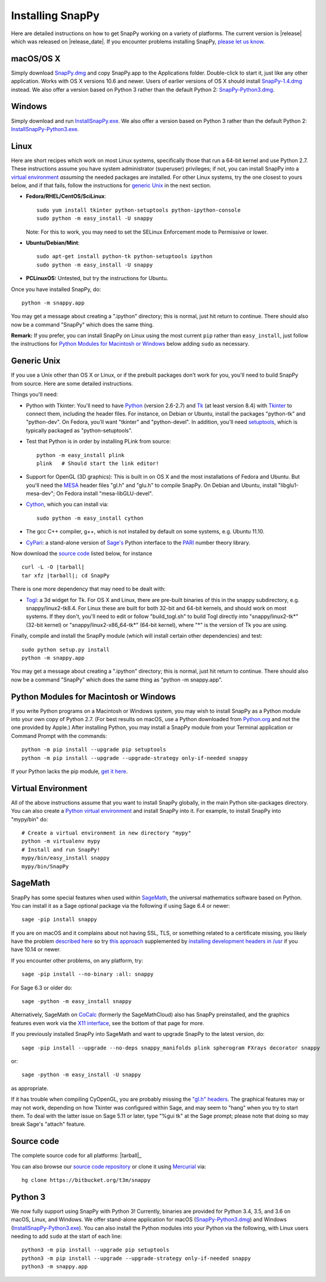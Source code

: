 .. Installing SnapPy

Installing SnapPy
=================

Here are detailed instructions on how to get SnapPy working on a
variety of platforms.  The current version is |release| which was released
on |release_date|.  If you encounter problems installing SnapPy,
`please let us know <bugs.html>`_. 

macOS/OS X
----------

Simply download `SnapPy.dmg
<https://bitbucket.org/t3m/snappy/downloads/SnapPy.dmg>`_ and copy
SnapPy.app to the Applications folder.  Double-click to start it, just
like any other application.  Works with OS X versions 10.6 and newer.
Users of earlier versions of OS X should install `SnapPy-1.4.dmg
<http://t3m.computop.org/SnapPy-nest/SnapPy-1.4.dmg>`_ instead.  We
also offer a version based on Python 3 rather than the default
Python 2: `SnapPy-Python3.dmg
<https://bitbucket.org/t3m/snappy/downloads/SnapPy-Python3.dmg>`_.

Windows
-------

Simply download and run
`InstallSnapPy.exe <https://bitbucket.org/t3m/snappy/downloads/InstallSnapPy.exe>`_.
We also offer a version based on Python 3 rather than the default
Python 2: `InstallSnapPy-Python3.exe
<https://bitbucket.org/t3m/snappy/downloads/InstallSnapPy-Python3.exe>`_.


Linux
-----

Here are short recipes which work on most Linux systems, specifically
those that run a 64-bit kernel and use Python 2.7. These instructions
assume you have system administrator (superuser) privileges; if not,
you can install SnapPy into a `virtual environment`_ *assuming* the
needed packages are installed.  For other Linux systems, try the one
closest to yours below, and if that fails, follow the instructions for
`generic Unix`_ in the next section.

+ **Fedora/RHEL/CentOS/SciLinux**::

    sudo yum install tkinter python-setuptools python-ipython-console
    sudo python -m easy_install -U snappy

  Note: For this to work, you may need to set the SELinux Enforcement mode
  to Permissive or lower.

+ **Ubuntu/Debian/Mint**::

    sudo apt-get install python-tk python-setuptools ipython
    sudo python -m easy_install -U snappy
    
+ **PCLinuxOS:** Untested, but try the instructions for Ubuntu.  

Once you have installed SnapPy, do::

  python -m snappy.app

You may get a message about creating a ".ipython" directory; this is
normal, just hit return to continue.  There should also now be a
command "SnapPy" which does the same thing.

**Remark:** If you prefer, you can install SnapPy on Linux using the
most current ``pip`` rather than ``easy_install``, just follow the
instructions for `Python Modules for Macintosh or Windows`_ below
adding ``sudo`` as necessary.  


Generic Unix
------------

If you use a Unix other than OS X or Linux, or if the prebuilt
packages don't work for you, you'll need to build SnapPy from source.
Here are some detailed instructions.

Things you'll need:

- Python with Tkinter: You'll need to have `Python <http://python.org>`_
  (version 2.6-2.7) and `Tk <http://tcl.tk>`_ (at least version 8.4)
  with `Tkinter <http://wiki.python.org/moin/TkInter>`_ to
  connect them, including the header files.  For instance, on Debian
  or Ubuntu, install the packages "python-tk" and "python-dev". On
  Fedora, you'll want "tkinter" and "python-devel". In addition, you'll
  need `setuptools <https://pypi.python.org/pypi/setuptools>`_, which is
  typically packaged as "python-setuptools".

- Test that Python is in order by installing PLink from source::

      python -m easy_install plink
      plink   # Should start the link editor!

.. _openglmesa:

- Support for OpenGL (3D graphics): This is built in on OS X and the
  most installations of Fedora and Ubuntu.  But you'll need the `MESA
  <http://www.mesa3d.org/>`_ header files "gl.h" and "glu.h" to compile
  SnapPy.  On Debian and Ubuntu, install "libglu1-mesa-dev"; On Fedora install
  "mesa-libGLU-devel".

- `Cython <http://cython.org>`_, which you can install via::

    sudo python -m easy_install cython

- The gcc C++ compiler, g++, which is not installed by default on some
  systems, e.g. Ubuntu 11.10.

- `CyPari <https://pypi.python.org/pypi/cypari/>`_: a stand-alone version of
  `Sage's <http://sagemath.org>`_ Python interface to the
  `PARI <http://pari.math.u-bordeaux.fr/PARI>`_ number theory library.

Now download the `source code`_ listed below, for instance

.. parsed-literal::
   
   curl -L -O |tarball|  
   tar xfz |tarball|; cd SnapPy

There is one more dependency that may need to be dealt with:

- `Togl <http://togl.sf.net>`_: a 3d widget for Tk. For OS X and
  Linux, there are pre-built binaries of this in the snappy
  subdirectory, e.g. snappy/linux2-tk8.4.  For Linux these are built for
  both 32-bit and 64-bit kernels, and should work on most systems.  If
  they don't, you'll need to edit or follow "build_togl.sh" to build
  Togl directly into "snappy/linux2-tk*" (32-bit kernel) or
  "snappy/linux2-x86_64-tk*" (64-bit kernel), where "*" is the version
  of Tk you are using.
  
Finally, compile and install the SnapPy module (which will install
certain other dependencies) and test::

  sudo python setup.py install
  python -m snappy.app

You may get a message about creating a ".ipython" directory; this is
normal, just hit return to continue.  There should also now be a
command "SnapPy" which does the same thing as "python -m snappy.app".

Python Modules for Macintosh or Windows
---------------------------------------

If you write Python programs on a Macintosh or Windows system, you may
wish to install SnapPy as a Python module into your own copy of Python
2.7.  (For best results on macOS, use a Python downloaded from
`Python.org <http://python.org>`_ and not the one provided by Apple.)
After installing Python, you may install a SnapPy module from your
Terminal application or Command Prompt with the commands::

    python -m pip install --upgrade pip setuptools
    python -m pip install --upgrade --upgrade-strategy only-if-needed snappy

If your Python lacks the pip module, `get it here
<https://pip.pypa.io/en/stable/installing/>`_.


Virtual Environment
-------------------

All of the above instructions assume that you want to install SnapPy
globally, in the main Python site-packages directory.  You can also
create a `Python virtual environment <http://www.virtualenv.org/>`_
and install SnapPy into it.  For example, to install SnapPy into
"mypy/bin" do::

   # Create a virtual environment in new directory "mypy" 
   python -m virtualenv mypy 
   # Install and run SnapPy!
   mypy/bin/easy_install snappy
   mypy/bin/SnapPy

SageMath
--------

SnapPy has some special features when used within `SageMath
<http://sagemath.org>`_, the universal mathematics software based on
Python.   You can install it as a Sage optional package via the
following if using Sage 6.4 or newer::

  sage -pip install snappy

If you are on macOS and it complains about not having SSL, TLS, or
something related to a certificate missing, you likely have the
problem `described here
<https://groups.google.com/d/msg/sage-devel/h974Gv6kOtg/XDJj9ByiBgAJ>`_
so try `this approach
<https://groups.google.com/d/msg/sage-devel/h974Gv6kOtg/Fq49Qo3vBgAJ>`_
supplemented by `installing development headers in /usr
<https://apple.stackexchange.com/questions/337940>`_ if you
have 10.14 or newer.

If you encounter other problems, on any platform, try::

  sage -pip install --no-binary :all: snappy

For Sage 6.3 or older do::
  
  sage -python -m easy_install snappy

Alternatively, SageMath on `CoCalc <https://cocalc.com/>`_ (formerly
the SageMathCloud) also has SnapPy preinstalled, and the graphics
features even work via the `X11 interface
<http://blog.sagemath.com/cocalc/2018/11/05/x11.html>`_, see the
bottom of that page for more.

If you previously installed SnapPy into SageMath and want to upgrade
SnapPy to the latest version, do::

  sage -pip install --upgrade --no-deps snappy_manifolds plink spherogram FXrays decorator snappy

or::

  sage -python -m easy_install -U snappy

as appropriate.

If it has trouble when compiling CyOpenGL, you are probably missing
the `"gl.h" headers <installing.html#openglmesa>`_.  The graphical
features may or may not work, depending on how Tkinter was configured
within Sage, and may seem to "hang" when you try to start them.  To
deal with the latter issue on Sage 5.11 or later, type "%gui tk" at
the Sage prompt; please note that doing so may break Sage's "attach"
feature.

Source code
-----------

The complete source code for all platforms: |tarball|_

You can also browse our `source code repository
<https://bitbucket.org/t3m/snappy>`_ or clone it using `Mercurial <http://mercurial-scm.org/>`_ via::

  hg clone https://bitbucket.org/t3m/snappy

Python 3
--------

We now fully support using SnapPy with Python 3!  Currently, binaries
are provided for Python 3.4, 3.5, and 3.6 on macOS, Linux, and
Windows.  We offer stand-alone application for macOS (`SnapPy-Python3.dmg
<https://bitbucket.org/t3m/snappy/downloads/SnapPy-Python3.dmg>`_) and
Windows (`InstallSnapPy-Python3.exe
<https://bitbucket.org/t3m/snappy/downloads/InstallSnapPy-Python3.exe>`_).
You can also install the Python modules into your Python via the
following, with Linux users needing to add ``sudo`` at the start of
each line::

  python3 -m pip install --upgrade pip setuptools
  python3 -m pip install --upgrade --upgrade-strategy only-if-needed snappy
  python3 -m snappy.app
